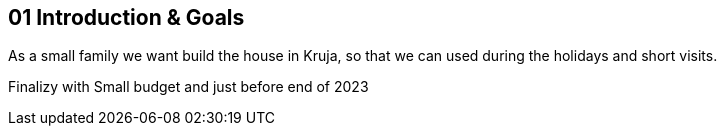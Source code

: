 == 01 Introduction & Goals

As a small family we want build the house in Kruja, so that we can used during the holidays and short visits.

Finalizy with Small budget and just before end of 2023